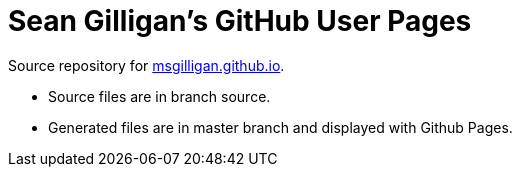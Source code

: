 = Sean Gilligan's GitHub User Pages

Source repository for http://msgilligan.github.io[msgilligan.github.io].

* Source files are in branch +source+.
* Generated files are in +master+ branch and displayed with Github Pages.



